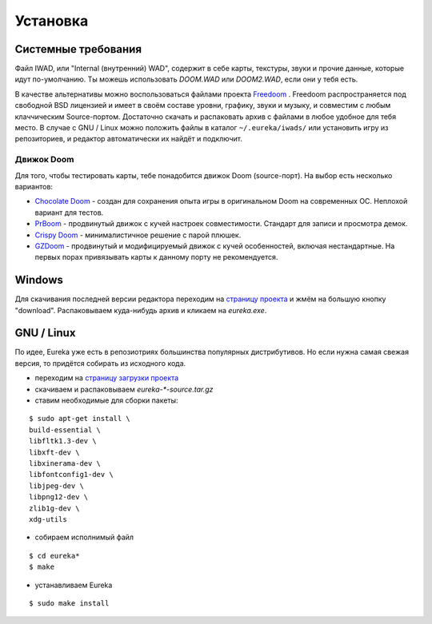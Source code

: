 Установка
=========

Системные требования
--------------------

Файл IWAD, или "Internal (внутренний) WAD", содержит в себе карты, текстуры, звуки и прочие данные, которые идут по-умолчанию. Ты можешь использовать `DOOM.WAD` или `DOOM2.WAD`, если они у тебя есть.

В качестве альтернативы можно воспользоваться файлами проекта `Freedoom <http://freedoom.github.io/>`_ . Freedoom распространяется под свободной BSD лицензией и имеет в своём составе уровни, графику, звуки и музыку, и совместим с любым клаччическим Source-портом. Достаточно скачать и распаковать архив с файлами в любое удобное для тебя место. В случае с GNU / Linux можно положить файлы в каталог ``~/.eureka/iwads/`` или установить игру из репозиториев, и редактор автоматически их найдёт и подключит.

.. На заметку::

    PWAD-файл, или "Patch WAD" (патч, заплатка), содержит в себе дополнительные уровни и прочие ресурсы, которые будут заменены в IWAD. При создании уровней в Eureka мы будем работать с PWAD'ами - любое упоминание WAD-файла подразумевает PWAD, если не указано иное.

Движок Doom
^^^^^^^^^^^

Для того, чтобы тестировать карты, тебе понадобится движок Doom (source-порт). На выбор есть несколько вариантов:

* `Chocolate Doom <https://www.chocolate-doom.org>`_ - создан для сохранения опыта игры в оригинальном Doom на современных ОС. Неплохой вариант для тестов.
* `PrBoom <http://prboom.sourceforge.net/>`_ - продвинутый движок с кучей настроек совместимости. Стандарт для записи и просмотра демок.
* `Crispy Doom <https://fabiangreffrath.github.io/crispy-doom>`_ - минималистичное решение с парой плюшек.
* `GZDoom <https://gzdoom.drdteam.org/>`_ - продвинутый и модифицируемый движок с кучей особенностей, включая нестандартные. На первых порах привязывать карты к данному порту не рекомендуется.

Windows
-------

Для скачивания последней версии редактора переходим на `страницу проекта <https://sourceforge.net/projects/eureka-editor/>`_ и жмём на большую кнопку "download". Распаковываем куда-нибудь архив и кликаем на `eureka.exe`.

GNU / Linux
-----------

По идее, Eureka уже есть в репозиотриях большинства популярных дистрибутивов. Но если нужна самая свежая версия, то придётся собирать из исходного кода.

* переходим на `страницу загрузки проекта <https://sourceforge.net/projects/eureka-editor/files/Eureka/>`_
* скачиваем и распаковываем `eureka-*-source.tar.gz`
* ставим необходимые для сборки пакеты:

::

    $ sudo apt-get install \
    build-essential \
    libfltk1.3-dev \
    libxft-dev \
    libxinerama-dev \
    libfontconfig1-dev \
    libjpeg-dev \
    libpng12-dev \
    zlib1g-dev \
    xdg-utils

* собираем исполнимый файл

::

    $ cd eureka*
    $ make

* устанавливаем Eureka

::

    $ sudo make install

.. На заметку::

    Подробности установки описаны в файле INSTALL.txt.

